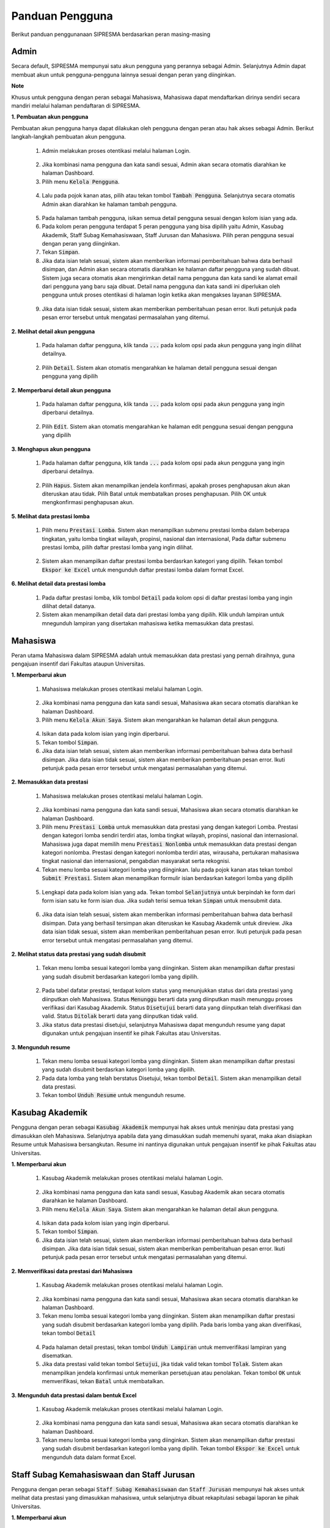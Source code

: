 .. SIPRESMA documentation master file, created by
   sphinx-quickstart on Sun Dec  1 08:09:41 2019.
   You can adapt this file completely to your liking, but it should at least
   contain the root `toctree` directive.

*****************
Panduan Pengguna
*****************

Berikut panduan penggunanaan SIPRESMA berdasarkan peran masing-masing

Admin
=============
  
Secara default, SIPRESMA mempunyai satu akun pengguna yang perannya sebagai Admin. Selanjutnya Admin dapat membuat akun untuk pengguna-pengguna lainnya sesuai dengan peran yang diinginkan.

**Note**

Khusus untuk pengguna dengan peran sebagai Mahasiswa, Mahasiswa dapat mendaftarkan dirinya sendiri secara mandiri melalui halaman pendaftaran di SIPRESMA. 

**1. Pembuatan akun pengguna**

Pembuatan akun pengguna hanya dapat dilakukan oleh pengguna dengan peran atau hak akses sebagai Admin. Berikut langkah-langkah pembuatan akun pengguna. 

 1. Admin melakukan proses otentikasi melalui halaman Login.

  
  .. figure:: images/login.png
     :width: 600
     :alt: gambar 1. halaman login


 2. Jika kombinasi nama pengguna dan kata sandi sesuai, Admin akan secara otomatis diarahkan ke halaman Dashboard.
 3. Pilih menu :code:`Kelola Pengguna`.


  .. figure:: images/kelola-pengguna.png
     :width: 600
     :alt: gambar 1. halaman login


 4. Lalu pada pojok kanan atas, pilih atau tekan tombol :code:`Tambah Pengguna`. Selanjutnya secara otomatis Admin akan diarahkan ke halaman tambah pengguna.


  .. figure:: images/tambah-pengguna.png
     :width: 600
     :alt: gambar 2. Tambah pengguna


 5. Pada halaman tambah pengguna, isikan semua detail pengguna sesuai dengan kolom isian yang ada.
 6. Pada kolom peran pengguna terdapat 5 peran pengguna yang bisa dipilih yaitu Admin, Kasubag Akademik, Staff Subag Kemahasiswaan, Staff Jurusan dan Mahasiswa. Pilih peran pengguna sesuai dengan peran yang diinginkan.
 7. Tekan :code:`Simpan`.
 8. Jika data isian telah sesuai, sistem akan memberikan informasi pemberitahuan bahwa data berhasil disimpan, dan Admin akan secara otomatis diarahkan ke halaman daftar pengguna yang sudah dibuat. Sistem juga secara otomatis akan mengirimkan detail nama pengguna dan kata sandi ke alamat email dari pengguna yang baru saja dibuat. Detail nama pengguna dan kata sandi ini diperlukan oleh pengguna untuk proses otentikasi di halaman login ketika akan mengakses layanan SIPRESMA.


  .. figure:: images/pesan-ok.png
     :width: 600
     :alt: gambar 2. Tambah pengguna


 9. Jika data isian tidak sesuai, sistem akan memberikan pemberitahuan pesan error. Ikuti petunjuk pada pesan error tersebut untuk mengatasi permasalahan yang ditemui.

   
  .. figure:: images/pesan-error.png
     :width: 600
     :alt: gambar 2. Tambah pengguna


**2.  Melihat detail akun pengguna**

 1. Pada halaman daftar pengguna, klik tanda :code:`...` pada kolom opsi pada akun pengguna yang ingin dilihat detailnya.


  .. figure:: images/detail-pengguna.png
     :width: 600
     :alt: gambar 4. Detail Pengguna


 2. Pilih :code:`Detail`. Sistem akan otomatis mengarahkan ke halaman detail pengguna sesuai dengan pengguna yang dipilih


  .. figure:: images/detail-pengguna2.png
     :width: 600
     :alt: gambar 4. Detail Pengguna


**2.  Memperbarui detail akun pengguna**

 1. Pada halaman daftar pengguna, klik tanda :code:`...` pada kolom opsi pada akun pengguna yang ingin diperbarui detailnya.


  .. figure:: images/detail-pengguna.png
     :width: 600
     :alt: gambar 4. Detail Pengguna


 2. Pilih :code:`Edit`. Sistem akan otomatis mengarahkan ke halaman edit pengguna sesuai dengan pengguna yang dipilih


  .. figure:: images/edit.png
     :width: 600
     :alt: gambar 4. Edit Pengguna


**3.  Menghapus akun pengguna**

 1. Pada halaman daftar pengguna, klik tanda :code:`...` pada kolom opsi pada akun pengguna yang ingin diperbarui detailnya.


  .. figure:: images/detail-pengguna.png
     :width: 600
     :alt: gambar 4. Detail Pengguna


 2. Pilih :code:`Hapus`. Sistem akan menampilkan jendela konfirmasi, apakah proses penghapusan akun akan diteruskan atau tidak. Pilih Batal untuk membatalkan proses penghapusan. Pilih OK untuk mengkonfirmasi penghapusan akun. 


  .. figure:: images/delete.png
     :width: 600
     :alt: gambar 4. Hapus Pengguna


**5.  Melihat data prestasi lomba**

 1. Pilih menu :code:`Prestasi Lomba`. Sistem akan menampilkan submenu prestasi lomba dalam beberapa tingkatan, yaitu lomba tingkat wilayah, propinsi, nasional dan internasional, Pada daftar submenu prestasi lomba, pilih daftar prestasi lomba yang ingin dilihat.


  .. figure:: images/prestasi.png
     :width: 600
     :alt: gambar 4. Detail Pengguna


 2. Sistem akan menampilkan daftar prestasi lomba berdasrkan kategori yang dipilih. Tekan tombol :code:`Ekspor ke Excel` untuk mengunduh daftar prestasi lomba dalam format Excel.


  .. figure:: images/prestasi2.png
     :width: 600
     :alt: gambar 4. Hapus Pengguna


**6.  Melihat detail data prestasi lomba**

 1. Pada daftar prestasi lomba, klik tombol :code:`Detail` pada kolom opsi di daftar prestasi lomba yang ingin dilihat detail datanya.
 2. Sistem akan menampilkan detail data dari prestasi lomba yang dipilih. Klik unduh lampiran untuk mnegunduh lampiran yang disertakan mahasiswa ketika memasukkan data prestasi.


  .. figure:: images/detail-prestasi.png
     :width: 600
     :alt: gambar 4. Hapus Pengguna


Mahasiswa
=============
  
Peran utama Mahasiswa dalam SIPRESMA adalah untuk memasukkan data prestasi yang pernah diraihnya, guna pengajuan insentif dari Fakultas ataupun Universitas.

**1. Memperbarui akun**

 1. Mahasiswa melakukan proses otentikasi melalui halaman Login.

  
  .. figure:: images/login.png
     :width: 600
     :alt: gambar 1. halaman login


 2. Jika kombinasi nama pengguna dan kata sandi sesuai, Mahasiswa akan secara otomatis diarahkan ke halaman Dashboard.
 3. Pilih menu :code:`Kelola Akun Saya`. Sistem akan mengarahkan ke halaman detail akun pengguna.

  
  .. figure:: images/kelola-akun.png
     :width: 600
     :alt: gambar 1. halaman login


 4. Isikan data pada kolom isian yang ingin diperbarui.
 5. Tekan tombol :code:`Simpan`.
 6. Jika data isian telah sesuai, sistem akan memberikan informasi pemberitahuan bahwa data berhasil disimpan. Jika data isian tidak sesuai, sistem akan memberikan pemberitahuan pesan error. Ikuti petunjuk pada pesan error tersebut untuk mengatasi permasalahan yang ditemui.


**2. Memasukkan data prestasi**

 1. Mahasiswa melakukan proses otentikasi melalui halaman Login.

  
  .. figure:: images/login.png
     :width: 600
     :alt: gambar 1. halaman login


 2. Jika kombinasi nama pengguna dan kata sandi sesuai, Mahasiswa akan secara otomatis diarahkan ke halaman Dashboard.
 3. Pilih menu :code:`Prestasi Lomba` untuk memasukkan data prestasi yang dengan kategori Lomba. Prestasi dengan kategori lomba sendiri terdiri atas, lomba tingkat wilayah, propinsi, nasional dan internasional. Mahasiswa juga dapat memilih  menu :code:`Prestasi Nonlomba` untuk memasukkan data prestasi dengan kategori nonlomba. Prestasi dengan kategori nonlomba  terdiri atas, wirausaha, pertukaran mahasiswa tingkat nasional dan internasional, pengabdian masyarakat serta rekognisi.
 4. Tekan  menu lomba sesuai kategori lomba yang diinginkan. lalu pada pojok kanan atas tekan tombol :code:`Submit Prestasi`. Sistem akan menampilkan formulir isian berdasrkan kategori lomba yang dipilih

  
  .. figure:: images/daftar-lomba.png
     :width: 600
     :alt: gambar 1. halaman login


 5. Lengkapi data pada kolom isian yang ada. Tekan tombol :code:`Selanjutnya` untuk berpindah ke form dari form isian satu ke form isian dua. Jika sudah terisi semua tekan :code:`Simpan` untuk mensubmit data.

  
  .. figure:: images/form-lomba.png
     :width: 600
     :alt: gambar 1. halaman login


 6. Jika data isian telah sesuai, sistem akan memberikan informasi pemberitahuan bahwa data berhasil disimpan. Data yang berhasil tersimpan akan diteruskan ke Kasubag Akademik untuk direview. Jika data isian tidak sesuai, sistem akan memberikan pemberitahuan pesan error. Ikuti petunjuk pada pesan error tersebut untuk mengatasi permasalahan yang ditemui.


**2. Melihat status data prestasi yang sudah disubmit**

 1. Tekan  menu lomba sesuai kategori lomba yang diinginkan. Sistem akan menampilkan daftar prestasi yang sudah disubmit berdasarkan kategori lomba yang dipilih. 

  
  .. figure:: images/kelola-akun.png
     :width: 600
     :alt: gambar 1. halaman login


 2. Pada tabel dafatar prestasi, terdapat kolom status yang menunjukkan status dari data prestasi yang diinputkan oleh Mahasiswa. Status :code:`Menunggu` berarti data yang diinputkan masih menunggu proses verifikasi dari Kasubag Akademik. Status :code:`Disetujui` berarti data yang diinputkan telah diverifikasi dan valid. Status :code:`Ditolak` berarti data yang diinputkan tidak valid. 
 3. Jika status data prestasi disetujui, selanjutnya Mahasiswa dapat mengunduh resume yang dapat digunakan untuk pengajuan insentif ke pihak Fakultas atau Universitas.


**3. Mengunduh resume**

 1. Tekan  menu lomba sesuai kategori lomba yang diinginkan. Sistem akan menampilkan daftar prestasi yang sudah disubmit berdasrkan kategori lomba yang dipilih. 
 2. Pada data lomba yang telah berstatus Disetujui, tekan tombol :code:`Detail`. Sistem akan menampilkan detail data prestasi.
 3. Tekan tombol :code:`Unduh Resume` untuk mengunduh resume.
  

  .. figure:: images/unduh-resume.png
     :width: 600
     :alt: gambar 1. halaman login


Kasubag Akademik
=================
  
Pengguna dengan peran sebagai :code:`Kasubag Akademik` mempunyai hak akses untuk meninjau data prestasi yang dimasukkan oleh Mahasiswa. Selanjutnya apabila data yang dimasukkan sudah memenuhi syarat, maka akan disiapkan Resume untuk Mahasiswa bersangkutan. Resume ini nantinya digunakan untuk pengajuan insentif ke pihak Fakultas atau Universitas.

**1. Memperbarui akun**

 1. Kasubag Akademik melakukan proses otentikasi melalui halaman Login.

  
  .. figure:: images/login.png
     :width: 600
     :alt: gambar 1. halaman login


 2. Jika kombinasi nama pengguna dan kata sandi sesuai, Kasubag Akademik akan secara otomatis diarahkan ke halaman Dashboard.
 3. Pilih menu :code:`Kelola Akun Saya`. Sistem akan mengarahkan ke halaman detail akun pengguna.

  
  .. figure:: images/kelola-akun2.png
     :width: 600
     :alt: gambar 1. halaman login


 4. Isikan data pada kolom isian yang ingin diperbarui.
 5. Tekan tombol :code:`Simpan`.
 6. Jika data isian telah sesuai, sistem akan memberikan informasi pemberitahuan bahwa data berhasil disimpan. Jika data isian tidak sesuai, sistem akan memberikan pemberitahuan pesan error. Ikuti petunjuk pada pesan error tersebut untuk mengatasi permasalahan yang ditemui.


**2. Memverifikasi data prestasi dari Mahasiswa**

 1. Kasubag Akademik melakukan proses otentikasi melalui halaman Login.

  
  .. figure:: images/login.png
     :width: 600
     :alt: gambar 1. halaman login


 2. Jika kombinasi nama pengguna dan kata sandi sesuai, Mahasiswa akan secara otomatis diarahkan ke halaman Dashboard.
 3. Tekan  menu lomba sesuai kategori lomba yang diinginkan. Sistem akan menampilkan daftar prestasi yang sudah disubmit berdasarkan kategori lomba yang dipilih. Pada baris lomba yang akan diverifikasi, tekan tombol :code:`Detail`

  
  .. figure:: images/detail.png
     :width: 600
     :alt: gambar 1. halaman login


 4. Pada halaman detail prestasi, tekan tombol :code:`Unduh Lampiran` untuk memverifikasi lampiran yang disematkan.
 5. Jika data prestasi valid tekan tombol :code:`Setujui`, jika tidak valid tekan tombol :code:`Tolak`. Sistem akan menampilkan jendela konfirmasi untuk memerikan persetujuan atau penolakan. Tekan tombol :code:`OK` untuk memverifikasi, tekan :code:`Batal` untuk membatalkan.


  .. figure:: images/setujui.png
     :width: 600
     :alt: gambar 1. halaman login


**3. Mengunduh data prestasi dalam bentuk Excel**

 1. Kasubag Akademik melakukan proses otentikasi melalui halaman Login.

  
  .. figure:: images/login.png
     :width: 600
     :alt: gambar 1. halaman login


 2. Jika kombinasi nama pengguna dan kata sandi sesuai, Mahasiswa akan secara otomatis diarahkan ke halaman Dashboard.
 3. Tekan  menu lomba sesuai kategori lomba yang diinginkan. Sistem akan menampilkan daftar prestasi yang sudah disubmit berdasarkan kategori lomba yang dipilih. Tekan tombol :code:`Ekspor ke Excel` untuk mengunduh data dalam format Excel.

  
  .. figure:: images/detail.png
     :width: 600
     :alt: gambar 1. halaman login


Staff Subag Kemahasiswaan dan Staff Jurusan
============================================
  
Pengguna dengan peran sebagai :code:`Staff Subag Kemahasiswaan` dan :code:`Staff Jurusan` mempunyai hak akses untuk melihat data prestasi yang dimasukkan mahasiswa, untuk selanjutnya dibuat rekapitulasi sebagai laporan ke pihak Universitas.

**1. Memperbarui akun**

 1. Staff Subag Kemahasiswaan dan Staff Jurusan melakukan proses otentikasi melalui halaman Login.

  
  .. figure:: images/login.png
     :width: 600
     :alt: gambar 1. halaman login


 2. Jika kombinasi nama pengguna dan kata sandi sesuai, Staff Subag Kemahasiswaan dan Staff Jurusan akan secara otomatis diarahkan ke halaman Dashboard.
 3. Pilih menu :code:`Kelola Akun Saya`. Sistem akan mengarahkan ke halaman detail akun pengguna.

  
  .. figure:: images/kelola-akun2.png
     :width: 600
     :alt: gambar 1. halaman login


 4. Isikan data pada kolom isian yang ingin diperbarui.
 5. Tekan tombol :code:`Simpan`.
 6. Jika data isian telah sesuai, sistem akan memberikan informasi pemberitahuan bahwa data berhasil disimpan. Jika data isian tidak sesuai, sistem akan memberikan pemberitahuan pesan error. Ikuti petunjuk pada pesan error tersebut untuk mengatasi permasalahan yang ditemui.


**2. Mengunduh data prestasi dalam bentuk Excel**

 1. Staff Subag Kemahasiswaan dan Staff Jurusan melakukan proses otentikasi melalui halaman Login.

  
  .. figure:: images/login.png
     :width: 600
     :alt: gambar 1. halaman login


 2. Jika kombinasi nama pengguna dan kata sandi sesuai, Staff Subag Kemahasiswaan dan Staff Jurusan akan secara otomatis diarahkan ke halaman Dashboard.
 3. Tekan  menu lomba sesuai kategori lomba yang diinginkan. Sistem akan menampilkan daftar prestasi yang sudah disubmit berdasarkan kategori lomba yang dipilih. Tekan tombol :code:`Ekspor ke Excel` untuk mengunduh data dalam format Excel.

  
  .. figure:: images/detail.png
     :width: 600
     :alt: gambar 1. halaman login
